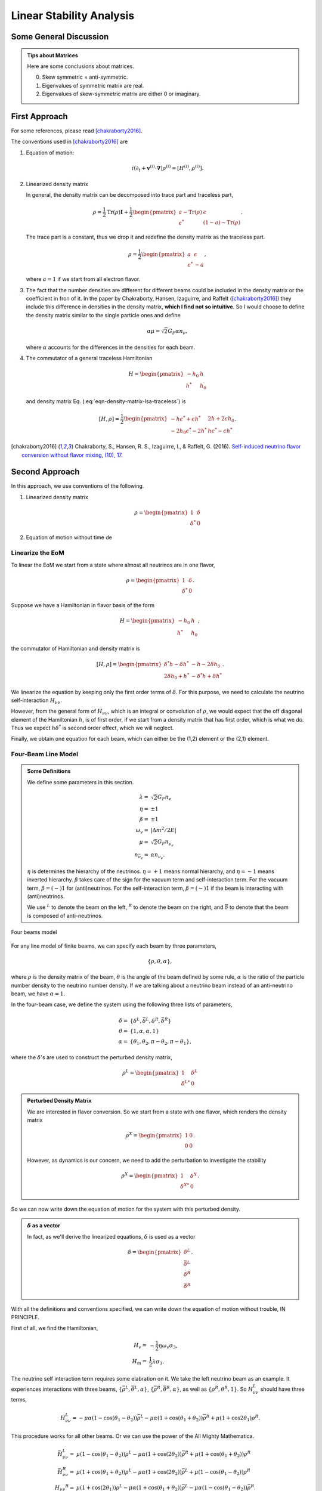 Linear Stability Analysis
*********************************


Some General Discussion
============================



.. admonition:: Tips about Matrices
   :class: note

   Here are some conclusions about matrices.

   0. Skew symmetric = anti-symmetric.
   1. Eigenvalues of symmetric matrix are real.
   2. Eigenvalues of skew-symmetric matrix are either 0 or imaginary.






First Approach
======================


For some references, please read [chakraborty2016]_.


The conventions used in [chakraborty2016]_ are

1. Equation of motion:

   .. math::
      i(\partial_t + \mathbf v^{(i)} \cdot \mathbf\nabla)\rho^{(i)} = [ H^{(i)},\rho^{(i)} ].

2. Linearized density matrix

   .. math::
      \rho = \frac{1}{2}\begin{pmatrix}
      1 & \epsilon \\
      \epsilon^* & -1
      \end{pmatrix}.
      :label: eqn-density-matrix-lsa-traceless

   In general, the density matrix can be decomposed into trace part and traceless part,

   .. math::
      \rho = \frac{1}{2}\mathrm{Tr}(\rho) \boldsymbol{I} + \frac{1}{2}\begin{pmatrix}
      a-\mathrm{Tr}(\rho) & \epsilon \\
      \epsilon^* & (1-a)-\mathrm{Tr}(\rho)
      \end{pmatrix}.

   The trace part is a constant, thus we drop it and redefine the density matrix as the traceless part.

   .. math::
      \rho = \frac{1}{2}\begin{pmatrix}
      a & \epsilon \\
      \epsilon^* & -a
      \end{pmatrix},

   where :math:`a=1` if we start from all electron flavor.

3. The fact that the number densities are different for different beams could be included in the density matrix or the coefficient in fron of it. In the paper by Chakraborty, Hansen, Izaguirre, and Raffelt ([chakraborty2016]_) they include this difference in densities in the density matrix, **which I find not so intuitive**. So I would choose to define the density matrix similar to the single particle ones and define

   .. math::
      \alpha\mu = \sqrt{2}G_F  \alpha n_{\nu},

   where :math:`\alpha` accounts for the differences in the densities for each beam.

4. The commutator of a general traceless Hamiltonian

   .. math::
      H = \begin{pmatrix}
      -h_0 & h \\
      h^* & h_0
      \end{pmatrix}

   and density matrix Eq. (:eq:`eqn-density-matrix-lsa-traceless`) is

   .. math::
      [H,\rho] = \frac{1}{2}\begin{pmatrix}
      -h \epsilon^* + \epsilon h^* &   2h + 2 \epsilon h_0 \\
      -2 h_0 \epsilon^* - 2 h^* & h \epsilon^* - \epsilon h^*
      \end{pmatrix}.




.. [chakraborty2016] Chakraborty, S., Hansen, R. S., Izaguirre, I., & Raffelt, G. (2016). `Self-induced neutrino flavor conversion without flavor mixing, (10), 17. <http://doi.org/10.1088/1475-7516/2016/03/042>`_



Second Approach
=======================

In this approach, we use conventions of the following.

1. Linearized density matrix

   .. math::
      \rho = \begin{pmatrix}
      1 & \delta \\
      \delta^* & 0
      \end{pmatrix}

2. Equation of motion without time de



Linearize the EoM
----------------------

To linear the EoM we start from a state where almost all neutrinos are in one flavor,

.. math::
   \rho = \begin{pmatrix}
   1 & \delta \\
   \delta^* & 0
   \end{pmatrix}.

Suppose we have a Hamiltonian in flavor basis of the form

.. math::
   H = \begin{pmatrix}
   -h_0 & h \\
   h^* & h_0
   \end{pmatrix},

the commutator of Hamiltonian and density matrix is

.. math::
   [H,\rho] = \begin{pmatrix}
   \delta^* h - \delta h^* &  - h - 2 \delta h_0 \\
   2\delta h_0 + h^* & -\delta^* h + \delta h^*
   \end{pmatrix}.

We linearize the equation by keeping only the first order terms of :math:`\delta`. For this purpose, we need to calculate the neutrino self-interaction :math:`H_{\nu\nu}`.

However, from the general form of :math:`H_{\nu\nu}`, which is an integral or convolution of :math:`\rho`, we would expect that the off diagonal element of the Hamiltonian :math:`h`, is of first order, if we start from a density matrix that has first order, which is what we do. Thus we expect :math:`h \delta^*` is second order effect, which we will neglect.

Finally, we obtain one equation for each beam, which can either be the (1,2) element or the (2,1) element.


Four-Beam Line Model
-----------------------

.. admonition:: Some Definitions
   :class: note

   We define some parameters in this section.

   .. math::
      \lambda =& \sqrt{2} G_F n_e \\
      \eta = & \pm 1\\
      \beta =& \pm 1 \\
      \omega_v =& \lvert \Delta m^2/2E \rvert \\
      \mu =& \sqrt{2} G_F n_{\nu_e}\\
      n_{\bar\nu_e} = & \alpha n_{\nu_e}.

   :math:`\eta` is determines the hierarchy of the neutrinos. :math:`\eta=+1` means normal hierarchy, and :math:`\eta=-1` means inverted hierarchy. :math:`\beta` takes care of the sign for the vacuum term and self-interaction term. For the vacuum term, :math:`\beta=(-)1` for (anti)neutrinos. For the self-interaction term, :math:`\beta=(-)1` if the beam is interacting with (anti)neutrinos.

   We use :math:`{}^L` to denote the beam on the left, :math:`{}^R` to denote the beam on the right, and :math:`\bar{\delta}` to denote that the beam is composed of anti-neutrinos.



.. _four-beams-model-geometry:

.. figure:: assets/collective/four-beams-model-geometry.png
   :align: center

   Four beams model


For any line model of finite beams, we can specify each beam by three parameters,

.. math::
   \{\rho, \theta, \alpha\},

where :math:`\rho` is the density matrix of the beam, :math:`\theta` is the angle of the beam defined by some rule, :math:`\alpha` is the ratio of the particle number density to the neutrino number density. If we are talking about a neutrino beam instead of an anti-neutrino beam, we have :math:`\alpha=1`.

In the four-beam case, we define the system using the following three lists of parameters,

.. math::
   \delta =& \{\delta^L, \bar\delta^L, \delta^R, \bar\delta^R\}\\
   \theta =& \{1, \alpha, \alpha, 1\}\\
   \alpha =& \{ \theta_1, \theta_2, \pi-\theta_2,\pi-\theta_1 \},

where the :math:`\delta`'s are used to construct the perturbed density matrix,

.. math::
   \rho^L = \begin{pmatrix}
   1 & \delta^L \\
   \delta^{L*} & 0
   \end{pmatrix}


.. admonition:: Perturbed Density Matrix
   :class: toggle

   We are interested in flavor conversion. So we start from a state with one flavor, which renders the density matrix

   .. math::
      \rho^{X} = \begin{pmatrix}
      1 & 0 \\
      0 & 0
      \end{pmatrix}.

   However, as dynamics is our concern, we need to add the perturbation to investigate the stability

   .. math::
      \rho^{X} = \begin{pmatrix}
      1 & \delta^{X} \\
      \delta^{X*} & 0
      \end{pmatrix}.

So we can now write down the equation of motion for the system with this perturbed density.

.. admonition:: :math:`\delta` as a vector
   :class: toggle

   In fact, as we'll derive the linearized equations, :math:`\delta` is used as a vector

   .. math::
      \delta = \begin{pmatrix}
      \delta^L \\ \bar\delta^L \\ \delta^R \\ \bar\delta^R
      \end{pmatrix}.


With all the definitions and conventions specified, we can write down the equation of motion without trouble, IN PRINCIPLE.

First of all, we find the Hamiltonian,

.. math::
   H_v = & -\frac{1}{2}\eta \omega_v \sigma_3, \\
   H_m = & \frac{1}{2}\lambda \sigma_3.

The neutrino self interaction term requires some elabration on it. We take the left neutrino beam as an example. It experiences interactions with three beams, :math:`\{\bar\rho^L, \bar\theta^L, \alpha\}`, :math:`\{\bar\rho^R, \bar\theta^R, \alpha\}`, as well as :math:`\{ \rho^R, \theta^R, 1\}`. So :math:`H_{\nu\nu}^L` should have three terms,

.. math::
   H_{\nu\nu}^L =  -\mu \alpha (1-\cos(\theta_1-\theta_2)) \bar\rho^L - \mu \alpha (1+\cos(\theta_1+\theta_2))\bar\rho^R + \mu (1+\cos 2\theta_1) \rho^R.

This procedure works for all other beams. Or we can use the power of the All Mighty Mathematica.

.. math::
   \bar H_{\nu\nu}^L = & \mu (1-\cos(\theta_1 - \theta_2)) \rho^L - \mu \alpha (1+\cos(2\theta_2)) \bar\rho^R + \mu (1+\cos(\theta_1+\theta_2)) \rho^R \\
   \bar H_{\nu\nu}^R = & \mu (1 + \cos(\theta_1 + \theta_2)) \rho^L -\mu \alpha (1 + \cos(2\theta_2)) \bar \rho^L + \mu (1 - \cos(\theta_1-\theta_2))\rho^R \\
   H_{\nu\nu} ^R = & \mu (1 + \cos(2\theta_1)) \rho^L - \mu \alpha(1 + \cos(\theta_1 + \theta_2)) \bar \rho^L - \mu\alpha (1 - \cos(\theta_1 - \theta_2)) \bar\rho^R.

The equation of motion is reduced to one equation about :math:`\delta`'s for each beam.

.. math::
   i \partial_r \delta = - h - 2 \delta h_0,

where

.. math::
   h_0 =& \frac{1}{2}\eta \omega_v - \frac{1}{2}\lambda,

and :math:`h` is determined by the expression of :math:`H_{\nu\nu}`. Then we rewrite the equation into the form

.. math::
   i \partial_r \delta = M \cdot \delta,

where :math:`M` is the coefficient matrix that generates the equations we previously derived. This procedure can be done by Mathematica.

.. math::
   i \partial_r \begin{pmatrix}
   \delta^L \\ \bar\delta^L \\ \delta^R \\ \bar\delta^R
   \end{pmatrix} =
   \begin{pmatrix}
   \lambda - \eta \omega_v + \mu(1+\cos(2\theta_1)) - \alpha \mu (1 - \cos(\theta_1-\theta_2)) - \alpha \mu (1 + \cos(\theta_1+\theta_2)) & \alpha \mu(1-\cos(\theta_1 - \theta_2)) & -\mu(1+\cos(2\theta_1)) & \alpha \mu(1+\cos(\theta_1 + \theta_2))  \\
   - \mu\alpha (1-\cos(\theta_1 - \theta_2)) & \lambda  + \eta \omega_v + \mu\alpha (1-\cos(\theta_1-\theta_2)) -  \mu (1+\cos(2 \theta_2)) + \mu (1 + \cos(\theta_1+\theta_2)) & - \mu(1+\cos(\theta_1 + \theta_2)) & \alpha \mu (1+\cos(\theta_1 + \theta_2)) \\
   -\mu(1 + \cos(2\theta_1 )) & \alpha \mu (1 + \cos(\theta_1 + \theta_2)) & \lambda - \eta \omega_v + \mu(1+\cos(2\theta_1)) - \alpha \mu (1 - \cos(\theta_1 - \theta_2)) - \alpha \mu (1 + \cos(\theta_1+\theta_2))   &  \alpha \mu (1 - \cos (\theta_1-\theta_2)) \\
   -\mu(1+\cos(\theta_1+\theta_2)) & \alpha\mu (1+ \cos(2\theta_2)) & - \mu (1-\cos(\theta_1-\theta_2)) & \lambda + \eta \omega_v + \mu(1 - \cos(\theta_1-\theta_2)) - \alpha \mu (1 + \cos(2\theta_2)) + \mu (1 + \cos(\theta_1+\theta_2))
   \end{pmatrix}
   \begin{pmatrix}
   \delta^L \\ \bar\delta^L \\ \delta^R \\ \bar\delta^R
   \end{pmatrix}.
   :label: eqn-linearized-eom-perturbations-in-general-1

Notice that we have the equation with r as the variable, which is not very convenient. Even we solve the equation, it is very hard to interpretate the solutions since r is different at the same height z. So we have to rewrite the equation into one with vertical height z as the variable using :math:`i\partial_r = i \sin \theta \partial_z + i \cos \theta \partial_x`. Be very careful with the sign of :math:`+ i \cos \theta \partial_x`. In the four beam case, we have

.. math::
   i \partial_r^L = & i \sin \theta_1 \partial_z + i \cos \theta_1 \partial_x \\
   i\bar\partial_r^L=& i \sin \theta_2 \partial_z + i \cos \theta_2 \partial_x \\
   i \bar\partial_r^R =& i\sin \theta_2 \partial_z - i \cos \theta_2 \partial_x \\
   i \partial_r^R =& i\sin \theta_1 \partial_z - i\cos\theta_1 \partial_x.

The equation for the perturbations becomes

.. math::
.. math::
   i \partial_z \begin{pmatrix}
   \sin \theta_1 \delta^L \\ \sin \theta_2\bar\delta^L \\ \sin \theta_2\delta^R \\ \sin \theta_1\bar\delta^R
   \end{pmatrix} + i \partial_x \begin{pmatrix}
   \cos \theta_1\delta^L \\ \cos \theta_2\bar\delta^L \\ - \cos \theta_2\delta^R \\ -\cos\theta_1\bar\delta^R
   \end{pmatrix} =
   \begin{pmatrix}
   \lambda - \eta \omega_v + \mu(1+\cos(2\theta_1)) - \alpha \mu (1 - \cos(\theta_1-\theta_2)) - \alpha \mu (1 + \cos(\theta_1+\theta_2)) & \alpha \mu(1-\cos(\theta_1 - \theta_2)) & -\mu(1+\cos(2\theta_1)) & \alpha \mu(1+\cos(\theta_1 + \theta_2))  \\
   - \mu\alpha (1-\cos(\theta_1 - \theta_2)) & \lambda  + \eta \omega_v + \mu\alpha (1-\cos(\theta_1-\theta_2)) -  \mu (1+\cos(2 \theta_2)) + \mu (1 + \cos(\theta_1+\theta_2)) & - \mu(1+\cos(\theta_1 + \theta_2)) & \alpha \mu (1+\cos(\theta_1 + \theta_2)) \\
   -\mu(1 + \cos(2\theta_1 )) & \alpha \mu (1 + \cos(\theta_1 + \theta_2)) & \lambda - \eta \omega_v + \mu(1+\cos(2\theta_1)) - \alpha \mu (1 - \cos(\theta_1 - \theta_2)) - \alpha \mu (1 + \cos(\theta_1+\theta_2))   &  \alpha \mu (1 - \cos (\theta_1-\theta_2)) \\
   -\mu(1+\cos(\theta_1+\theta_2)) & \alpha\mu (1+ \cos(2\theta_2)) & - \mu (1-\cos(\theta_1-\theta_2)) & \lambda + \eta \omega_v + \mu(1 - \cos(\theta_1-\theta_2)) - \alpha \mu (1 + \cos(2\theta_2)) + \mu (1 + \cos(\theta_1+\theta_2))
    \end{pmatrix}
   \begin{pmatrix}
   \delta^L \\ \bar\delta^L \\ \delta^R \\ \bar\delta^R
   \end{pmatrix}.
   :label: eqn-linearized-eom-perturbations-in-general-2

If we are using a model that is homogeneous in x direction, the derivative is gone. We assume the solution is of the form :math:`\delta = \delta_0 e^{i\Omega z}`. By put the assumption back into the equation we obtain

.. math::
   -\Omega \delta_0 = M\cdot \delta_0.

Linear stability analysis basically becomes finding the eigenvalues of matrix :math:`M`. A negative imaginary part in :math:`\Omega` means the solution can grow exponentially.

.. admonition:: Some Questions
   :class: warning

   1. Even if we assume homogenous in x direction, will it be stable under small perturbations? I guess it also is not that easy to say since the equation of motion in x direction is somewhat similar to the equation in z direction, we might have some instability in x direction.
   2. Is there any interpretation of the solution as a function of r?



For this four-beam model, the eigenvalues can be found analytically by Mathematica, eventhough the solution is a bit tedious. We work out the example using unit of :math:`\omega_v`, i.e., :math:`\hat \lambda=\lambda/\omega_v` and :math:`\hat\mu = \mu/\omega_v`.



Neutrino Line Model with Fourier Analysis
--------------------------------------------------

Neutrino line model is discussed in [duan2015]_. We'll follow the paper.

The equation of motion is

.. math::
   i\partial_t \rho + i \hat v \cdot \vec \nabla \rho = \left[ H, \rho \right],

where Hamiltonian

.. math::
   H = H_v + H_m + H_{\nu\nu}.

We discuss the equilibrium case so that the time dependent part vanishes.



For the line model, we have only two directions :math:`x` and :math:`z`, thus the density matrix depends on these two directions, i.e., :math:`\rho(x,z)`. Since all the neutrinos emitted from a line located at :math:`z=0`, we can Fourier decompose the density matrix :math:`\rho(x,z)` in the x direction

.. math::
   \rho(x,z) = \sum_m e^{i m k_0 x} \rho_m(z),

where :math:`k_0` is determined by the size of the line :math:`L`,

.. math::
   k_0 = \frac{2\pi}{L}.


Equivalently, we can linearize the equation first then Fourier transform the perturbations. Both methods works.


Fourier Transform of Density Matrix
~~~~~~~~~~~~~~~~~~~~~~~~~~~~~~~~~~~~~~~~~~~~~~~~


As we plug it back into the equation of motion, left hand side becomes

.. math::
   &i \hat v \cdot \nabla \rho(x,z) \\
   =& i v_x \partial_x \rho(x,z) + i v_z \partial_z \rho(x,z) \\
   =& i v_x \partial_x \sum_m e^{i m k_0 x} \rho_m(z) + i v_z \partial_z \sum_m e^{i m k_0 x} \rho_m(z) \\
   =& \sum_m e^{i m k_0 x} \left( i v_x (i m k_0) \rho_m(z) + i v_z \partial_z \rho_m(z) \right).

The vacuum Hamiltonian and matter Hamiltonian are

.. math::
   H_v =& -\frac{1}{2}\eta \omega_v \sigma_3 \\
   \bar H_v =& \frac{1}{2}\eta \omega_v \sigma_3 \\
   H_m =& \frac{1}{2} \lambda \sigma_3.

The neutrino-neutrino interaction becomes

.. math::
   H_{\nu\nu}^{i} =& \sum_j \sqrt{2} G_F n_\nu^{j} (1 - \hat v^{i}\cdot \hat v^{j}) \beta^{j}\rho^{j}(x,z)\\
   =& \sum_m e^{im k_0 x} \left( \sum_j \sqrt{2} G_F n_\nu^{j} (1 - \hat v^{i}\cdot \hat v^{j}) \beta^{j}\rho_m(z) \right),

where :math:`\beta^{j}` indicates if the beam is neutrino or antineutrino,

.. math::
   \beta^{j} =\begin{cases}
   1 & \qquad \text{neutrinos}\\
   -1 & \qquad \text{antineutrinos}.
   \end{cases}

To save keystroke we define

.. math::
   \mu = \sqrt{2}G_F n_{\nu},

where :math:`n_\nu` is the number density of the neutrinos.

So we can write down the equation of motion for each beam, using the decomposed density matrix. It's easily noticed that the equation is not coupled between Fourier modes of the density matrix.

For simplicity, we first solve the four beams case, c.f. :numref:`four-beams-model-geometry`, with :math:`\bar n_{\nu} = \alpha n_{\nu}`. The equation of motion for neutrino beam i reads

.. math::
   i v_z \partial_z \rho_m^i(z) - m k_0 v_x^i \rho_m^i(z) = \left[ -\beta^i \eta \omega_v \sigma_3/2, \rho_m^i(z) \right] + \left[ \lambda \sigma_3/2, \rho_m^i(z) \right] + \sum_{m'}\left[\sum_j \mu \alpha^j (1 - \hat v^{i}\cdot \hat v^{j}) \beta^{j}\rho^j_{m'}(z),\rho^i_{m-m'}(z) \right].
   :label: eqn-fourier-modes-density-matrix-eom

.. admonition:: Horizontal Speed :math:`v_x^i`
   :class: warning

   Please notice that the horizontal speed :math:`v_x^i` has a different sign for left beam and right beam.

We have all the modes decoupled from each other. However, the different beams are coupled to each other for the same mode. Thus the equations for mode :math:`m` can be combined into a single matrix differential equation, which is tedious to write down.

To analyze the instability, we apply the tricks in linear stability analysis, and define the perturbed density matrice

.. math::
   \rho^i_m =& \begin{pmatrix}
   1 & \epsilon^i_m \\
   {\epsilon^i_m}^* & 0
   \end{pmatrix}\\
   \bar\rho^i_m =&\begin{pmatrix}
   1 & \bar\epsilon^i_m \\
   {\bar\epsilon^i_m}^* & 0
   \end{pmatrix}.

The only unknow functions are :math:`\epsilon^i_m` and :math:`\bar\epsilon^i_m`.

.. admonition:: Useful Commutation Relations
   :class: hint

   With the perturbed form of density matrix, we have several simple commutation relations.

   .. math::
      [\sigma_3,\rho_m^i] =& \begin{pmatrix}
      0 & 2\epsilon_m^i \\
      2{\epsilon_m^i}^* & 0
      \end{pmatrix} \\
      [\rho_{m'}^j,\rho_{m-m'}^i] = & \begin{pmatrix}
      -\epsilon^i_{m-m'} {\epsilon_{m'}^j}^* + \epsilon^j_{m'} {\epsilon_{m-m'}^i}^* & \epsilon_{m-m'}^i - \epsilon_{m'}^j \\
      -{\epsilon_{m-m'}^i}^* + {\epsilon_{m'}^j}^* &  \epsilon^i_{m-m'} {\epsilon_{m'}^j}^* - \epsilon^j_{m'} {\epsilon_{m-m'}^i}^* \\
      \end{pmatrix}.


We analyze the four beams model which has only one left beam and one right beam for neutrinos and antineutrinos, with the same geometry shown in :numref:`four-beams-model-geometry`. The equation of motion calculated from the linearized density matrix is

.. math::
   i v_z \partial_z \begin{pmatrix}
   1 & \epsilon_m^i \\
   {\epsilon_m^i}^* & 0
   \end{pmatrix} = m k_0 v_x^i \begin{pmatrix}
   1 & \epsilon_m^i \\
   {\epsilon_m^i}^* & 0
   \end{pmatrix}  + \frac{1}{2}\left( \lambda - \beta^i \eta \omega_v \right) \begin{pmatrix}
   0 & 2\epsilon_m^i \\
   2{\epsilon_m^i}^* & 0
   \end{pmatrix} + \sum_j \sum_{m'} \mu \alpha^j (1-\hat v^i\cdot \hat v^j) \beta^j \begin{pmatrix}
   -\epsilon^i_{m-m'} {\epsilon_{m'}^j}^* + \epsilon^j_{m'} {\epsilon_{m-m'}^i}^* & \epsilon_{m-m'}^i - \epsilon_{m'}^j \\
   -{\epsilon_{m-m'}^i}^* + {\epsilon_{m'}^j}^* &  \epsilon^i_{m-m'} {\epsilon_{m'}^j}^* - \epsilon^j_{m'} {\epsilon_{m-m'}^i}^* \\
   \end{pmatrix}


For the purpose of linear stability analysis, one the off-diagonal elements are needed. The equations for the perturbations becomes

.. math::
   iv_z\partial_z \epsilon^i_m - m k_0 v_x^i \epsilon^i_m = \frac{1}{2}(\lambda - \beta^i \eta \omega_v) 2\epsilon^i_m + \sum_j\sum_{m'} \mu \alpha^j(1-\hat v^i\cdot \hat v^j) \beta^j (\epsilon^i_{m-m'} - \epsilon^j_{m'}),

where we have unified the notation of :math:`\epsilon` and :math:`\bar\epsilon`. For the four beams model, the equations can be written down explicitly in principle. However, we could imagine the space it's gonna take.


For simplicity we consider the case :math:`\theta^L = \theta^R \equiv\theta` and :math:`\alpha^L=\alpha^R`. We also have :math:`v_x^R=\bar v_x^R= -v_x^L= -\bar v_x^L \equiv -v_x`.

Then the equations becomes

.. math::
   iv_z \partial_z \epsilon^L_m =&  \left( m k_0 v_x  + (\lambda - \eta \omega_v) \right) \epsilon^L_m + \sum_{m'} \left( \mu (1-\cos(2\theta)) (\epsilon^L_{m-m'}- \epsilon^R_{m'}) - \mu \alpha (1-\cos(2\theta)) (\epsilon^L_{m-m'}-\bar\epsilon^R_{m'}) \right)\\
   iv_z \partial_z \bar\epsilon^L_m =& \left( m k_0 v_x + (\lambda + \eta \omega_v \right) \bar\epsilon^L_m + \sum_{m'}\left( \mu (1-\cos(2\theta))(\bar\epsilon^L_{m-m'} - \epsilon^R_{m'}) - \mu \alpha (1- \cos(2\theta) ) (\bar\epsilon^L_{m-m'} - \bar\epsilon^R_{m'}) \right)\\
   i v_z \partial_z \epsilon^R_m =& \left( - m k_0 v_x + (\lambda - \eta \omega_v ) \right) \epsilon^R_m + \sum_{m'}\left(\mu (1-\cos(2\theta)) (\epsilon^R_{m-m'} - \epsilon^L_{m'}) - \mu \alpha (1 - \cos(2\theta)) (\epsilon^R_{m-m'} -\bar \epsilon^L_{m'}) \right)\\
   iv_z \partial_z \bar\epsilon^R_m =& \left(  -m k_0 v_x + (\lambda + \eta \omega_v \right) \bar\epsilon^R_m + \sum_{m'} \left( \mu (1-\cos(2\theta) ) (\bar\epsilon^R_{m-m'} - \epsilon^L_{m'}) - \mu \alpha (1 - \cos(2\theta) ) (\bar\epsilon^R_{m-m'} - \bar\epsilon^L_{m'}) \right).

For convinience we define

.. math::
   \chi = \mu(1-\cos(2\theta)),

so that the equations are

.. math::
   iv_z \partial_z \epsilon^L_m = & \left( m k_0 v_x  + (\lambda - \eta \omega_v) \right) \epsilon^L_m + \sum_{m'} \left( \chi (\epsilon^L_{m-m'}- \epsilon^R_{m'}) -  \alpha \chi (\epsilon^L_{m-m'}-\bar\epsilon^R_{m'}) \right)\\
   iv_z \partial_z \bar\epsilon^L_m =& \left( m k_0 v_x + (\lambda + \eta \omega_v \right) \bar\epsilon^L_m + \sum_{m'}\left( \chi (\bar\epsilon^L_{m-m'} - \epsilon^R_{m'}) - \alpha \chi (\bar\epsilon^L_{m-m'} - \bar\epsilon^R_{m'}) \right)\\
   i v_z \partial_z \epsilon^R_m =& \left( -m k_0 v_x + (\lambda - \eta \omega_v ) \right) \epsilon^R_m + \sum_{m'}\left( \chi (\epsilon^R_{m-m'} - \epsilon^L_{m'}) - \alpha \chi (\epsilon^R_{m-m'} -\bar \epsilon^L_{m'}) \right)\\
   iv_z \partial_z \bar\epsilon^R_m =& \left(  -m k_0 v_x + (\lambda + \eta \omega_v \right) \bar\epsilon^R_m + \sum_{m'} \left( \chi (\bar\epsilon^R_{m-m'} - \epsilon^L_{m'}) -  \alpha \chi (\bar\epsilon^R_{m-m'} - \bar\epsilon^L_{m'}) \right).


**We actually have a problem. What are those couplings between different modes?** Are these couplings really first order?


Fourier Transform Perturbations
~~~~~~~~~~~~~~~~~~~~~~~~~~~~~~~~~~~~~~~~


The other idea is to linearize the equations first then Fourier transform only the perturbations. The result for the equations of perturbations can be obtained directly from Eq. (:eq:`eqn-fourier-modes-density-matrix-eom`),

.. math::
   i v_z \partial_z \rho^i(z)  = \left[ -\beta^i \eta \omega_v \sigma_3/2, \rho^i(z) \right] + \left[ \lambda \sigma_3/2, \rho^i(z) \right] + \left[\sum_j \mu \alpha^j (1 - \hat v^{i}\cdot \hat v^{j}) \beta^{j}\rho^j(z),\rho^i(z) \right].

We linearize the equation first before Fourier decomposition is applied. The linearized equation is basically :eq:`eqn-linearized-eom-perturbations-in-general-1`, with different notations. Then we Fourier transform the equations,

.. math::
   iv_z \partial_z \epsilon^L_m =&  \left( m k_0 v_x  + (\lambda - \eta \omega_v) + (1 - \alpha) \chi \right) \epsilon^L_m - \chi  \epsilon^R_m + \alpha \chi \bar\epsilon^R_m\\
   iv_z \partial_z \bar\epsilon^L_m =& \left( m k_0 v_x + (\lambda + \eta \omega_v) + (1-\alpha)\chi \right) \bar\epsilon^L_m - \chi \epsilon^R_m + \alpha \chi  \bar\epsilon^R\\
   i v_z \partial_z \epsilon^R_m =& \left( -m k_0 v_x + (\lambda - \eta \omega_v ) + (1-\alpha)\chi \right) \epsilon^R_m - \chi \epsilon^L_m + \alpha \chi \bar \epsilon^L_m \\
   iv_z \partial_z \bar\epsilon^R_m =& \left(  -m k_0 v_x + (\lambda + \eta \omega_v) +(1-\alpha)\chi \right) \bar\epsilon^R_m - \chi \epsilon^L + \alpha \chi \bar\epsilon^L_m.

The reason we have no coupling between different modes is that linearized equation of motion is linear to all the perturbations.

Construct a vector

.. math::
   \begin{pmatrix}
   \epsilon^L_m \\
   \bar\epsilon^L_m\\
   \epsilon^R_m \\
   \bar\epsilon^R_m
   \end{pmatrix},
   :label: eqn-vector-of-functions-to-be-solved-lsa

from which we develop the matrix equation

.. math::
   i\partial_z\begin{pmatrix}
   \epsilon^L_m \\
   \bar\epsilon^L_m\\
   \epsilon^R_m \\
   \bar\epsilon^R_m
   \end{pmatrix} = \frac{1}{v_z} \begin{pmatrix}
   m k_0 v_x  + (\lambda - \eta \omega_v) + (1 - \alpha) \chi  & 0 & -\chi & \alpha \chi \\
   0 & m k_0 v_x + (\lambda + \eta \omega_v) + (1-\alpha)\chi & -\chi & \alpha \chi \\
   -\chi & \alpha \chi &   -m k_0 v_x + (\lambda - \eta \omega_v ) + (1-\alpha)\chi & 0 \\
   -\chi & \alpha \chi & 0 & -m k_0 v_x + (\lambda + \eta \omega_v) +(1-\alpha)\chi
   \end{pmatrix}\begin{pmatrix}
   \epsilon^L_m \\
   \bar\epsilon^L_m\\
   \epsilon^R_m \\
   \bar\epsilon^R_m
   \end{pmatrix}.

We define

.. math::
   \Upsilon_m = \frac{1}{v_z} \begin{pmatrix}
   m k_0 v_x  + (\lambda - \eta \omega_v) + (1 - \alpha) \chi  & 0 & -\chi & \alpha \chi \\
   0 & m k_0 v_x + (\lambda + \eta \omega_v ) + (1-\alpha)\chi & -\chi & \alpha \chi \\
   -\chi & \alpha \chi &   -m k_0 v_x + (\lambda - \eta \omega_v ) + (1-\alpha)\chi & 0 \\
   -\chi & \alpha \chi & 0 &  -m k_0 v_x + (\lambda + \eta \omega_v) +(1-\alpha)\chi
   \end{pmatrix}.

This non-Hermitian 'evolution' matrix :math:`\Upsilon_m` introduces many new features in the evolutions of the perturbations since the eigenvalues of it are not garanteed to be real. Any imaginary part of the eigenvalues of it will give us exponential increase.

.. admonition:: Plus-Minus Modes
   :class: toggle

   In the paper [duan2015]_ the authors introduced the definition

   .. math::
      D^{\pm}_m =& \frac{1}{2} (\epsilon^L_m \pm \epsilon^R_m) - \frac{\alpha}{2} (\bar\epsilon^L_m\pm \bar\epsilon^R_m)\\
      S^{\pm}_m =&  \frac{1}{2} (\epsilon^L_m \pm \epsilon^R_m) + \frac{\alpha}{2} (\bar\epsilon^L_m\pm \bar\epsilon^R_m).

   The vector of functions to be solve is

   .. math::
      \begin{pmatrix}
      D^+_m\\
      S^+_m \\
      D^-_m\\
      S^-_m
      \end{pmatrix}.

   This is simply a transformation of the vector we have, i.e., Eq. :eq:`eqn-vector-of-functions-to-be-solved-lsa`. The transformation matrix is

   .. math::
      \mathcal R=\frac{1}{2}\begin{pmatrix}
      1 & -\alpha & 1 & -\alpha \\
      1 & \alpha & 1 & \alpha \\
      1 & -\alpha & -1 & \alpha \\
      1 & \alpha & -1 & -\alpha
      \end{pmatrix},

   so that

   .. math::
      \begin{pmatrix}
      D^+_m\\
      S^+_m \\
      D^-_m\\
      S^-_m
      \end{pmatrix} = \mathcal R \begin{pmatrix}
      \epsilon^L_m \\
      \bar\epsilon^L_m\\
      \epsilon^R_m \\
      \bar\epsilon^R_m
      \end{pmatrix}.


   We can find the corresponding 'Hamiltonian' matrix for the new vector by applying

   .. math::
      \Lambda_m = \mathcal R \Upsilon_m \mathcal R^{-1}.

   What I get is

   .. math::
      \Lambda_m = \mathcal R \Upsilon_m \mathcal R^{-1}=\frac{1}{v_z}\begin{pmatrix}
      \lambda  & - \eta \omega_v & m k_0 v_x & 0 \\
      - (1+\alpha)\chi -\eta \omega_v & (1-\alpha)\chi + \lambda & 0 & m k_0 v_x \\
      m k_0 v_x & 0 & 2(1-\alpha)\chi + \lambda & -\eta\omega_v\\
      0 & m k_0 v_x & (1+\alpha)\chi - \eta \omega_v & (1-\alpha)\chi + \lambda
      \end{pmatrix},


   which is the same as the form derived in the paper [duan2015]_.


We can easily find the eigenvalues for the matrix :math:`Uplison_m` or :math:`\Lambda_m`. Any **imaginary part** (not real part because we have an extra i in the equation) of the eigenvalue will lead to exponential growth of the perturbations.

.. figure:: assets/linear-stability-analysis/linear-stability-analysis-kappa-line-four-beams.png
   :align: center

   Maximum of imaginary part of the eigenvalues of matrix :math:`\Upsilon_m` for different :math:`\chi` and :math:`m`. This amazing result says that larger neutrino density leads to the instability on smaller scales. This result is for :math:`\alpha=0.8`, :math:`v_z=1/2`, :math:`k_0=2\pi/L=2\pi/(20\pi/\omega_v)`, and :math:`\lambda=0`.


.. admonition:: Eigenvalues of :math:`\Upsilon_m` and :math:`\Lambda_m` are the same
   :class: hint

   The reason is that the determinant of the following two matrice are the same,

   .. math::
      \lvert \Upsilon_m \rvert = \lvert \mathcal R \Upsilon_m \mathcal R^{-1} \rvert,

   since determinant has cyclic permutation symmetric.


We also notice that matter has no effect on this phenomenon because we can remove matter effect by minus a matrix :math:`\frac{1}{v_z}\lambda \mathbf I` from matrix :math:`\Upsilon_m`, while the eigenvalues is not changed. What's more important, the evolution of the perturbation doesn't change under such a manipulation.


.. [duan2015] Duan, H., & Shalgar, S. (2015). `Flavor instabilities in the neutrino line model. <http://doi.org/10.1016/j.physletb.2015.05.057>`_ Physics Letters, Section B: Nuclear, Elementary Particle and High-Energy Physics, 747, 139–143.
